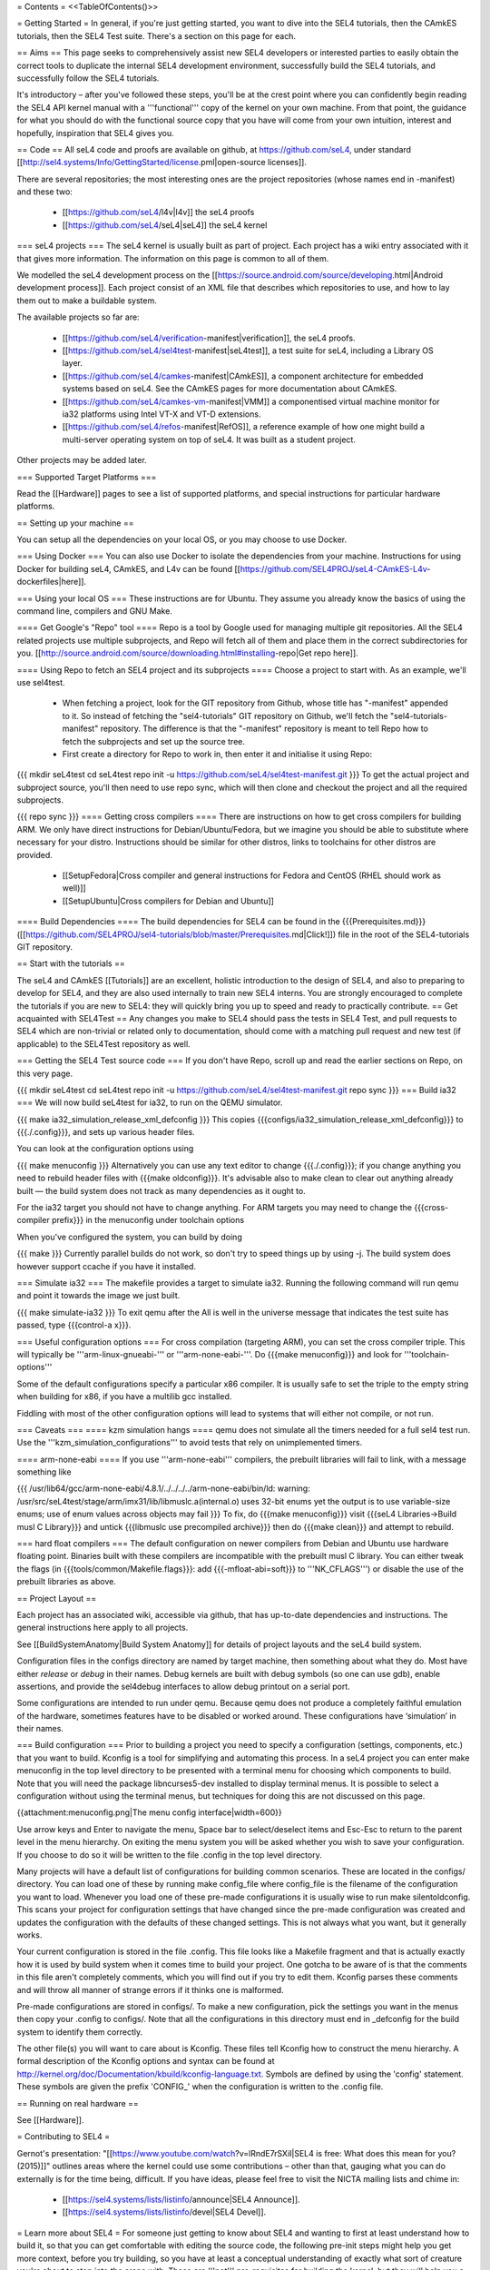 = Contents =
<<TableOfContents()>>

= Getting Started =
In general, if you're just getting started, you want to dive into the SEL4 tutorials, then the CAmkES tutorials, then the SEL4 Test suite. There's a section on this page for each.

== Aims ==
This page seeks to comprehensively assist new SEL4 developers or interested parties to easily obtain the correct tools to duplicate the internal SEL4 development environment, successfully build the SEL4 tutorials, and successfully follow the SEL4 tutorials.

It's introductory – after you've followed these steps, you'll be at the crest point where you can confidently begin reading the SEL4 API kernel manual with a '''functional''' copy of the kernel on your own machine. From that point, the guidance for what you should do with the functional source copy that you have will come from your own intuition, interest and hopefully, inspiration that SEL4 gives you.

== Code ==
All seL4 code and proofs are available on github, at https://github.com/seL4, under standard [[http://sel4.systems/Info/GettingStarted/license.pml|open-source licenses]].

There are several repositories; the most interesting ones are the project repositories (whose names end in -manifest) and these two:

 * [[https://github.com/seL4/l4v|l4v]] the seL4 proofs

 * [[https://github.com/seL4/seL4|seL4]] the seL4 kernel

=== seL4 projects ===
The seL4 kernel is usually built as part of project. Each project has a wiki entry associated with it that gives more information. The information on this page is common to all of them.

We modelled the seL4 development process on the [[https://source.android.com/source/developing.html|Android development process]]. Each project consist of an XML file that describes which repositories to use, and how to lay them out to make a buildable system.

The available projects so far are:

 * [[https://github.com/seL4/verification-manifest|verification]], the seL4 proofs.

 * [[https://github.com/seL4/sel4test-manifest|seL4test]], a test suite for seL4, including a Library OS layer.

 * [[https://github.com/seL4/camkes-manifest|CAmkES]], a component architecture for embedded systems based on seL4. See the CAmkES pages for more documentation about CAmkES.

 * [[https://github.com/seL4/camkes-vm-manifest|VMM]] a componentised virtual machine monitor for ia32 platforms using Intel VT-X and VT-D extensions.

 * [[https://github.com/seL4/refos-manifest|RefOS]], a reference example of how one might build a multi-server operating system on top of seL4. It was built as a student project.

Other projects may be added later.

=== Supported Target Platforms ===

Read the [[Hardware]] pages to see a list of supported platforms, and special instructions for particular hardware platforms.

== Setting up your machine ==

You can setup all the dependencies on your local OS, or you may choose to use Docker.

=== Using Docker ===
You can also use Docker to isolate the dependencies from your machine. Instructions for using Docker for building seL4, CAmkES, and L4v can be found [[https://github.com/SEL4PROJ/seL4-CAmkES-L4v-dockerfiles|here]].


=== Using your local OS ===
These instructions are for Ubuntu. They assume you already know the basics of using the command line, compilers and GNU Make.

==== Get Google's "Repo" tool ====
Repo is a tool by Google used for managing multiple git repositories. All the SEL4 related projects use multiple subprojects, and Repo will fetch all of them and place them in the correct subdirectories for you. [[http://source.android.com/source/downloading.html#installing-repo|Get repo here]].

==== Using Repo to fetch an SEL4 project and its subprojects ====
Choose a project to start with. As an example, we'll use sel4test.

 * When fetching a project, look for the GIT repository from Github, whose title has "-manifest" appended to it. So instead of fetching the "sel4-tutorials" GIT repository on Github, we'll fetch the "sel4-tutorials-manifest" repository. The difference is that the "-manifest" repository is meant to tell Repo how to fetch the subprojects and set up the source tree.
 * First create a directory for Repo to work in, then enter it and initialise it using Repo:

{{{
mkdir seL4test
cd seL4test
repo init -u https://github.com/seL4/sel4test-manifest.git
}}}
To get the actual project and subproject source, you'll then need to use repo sync, which will then clone and checkout the project and all the required subprojects.

{{{
repo sync
}}}
==== Getting cross compilers ====
There are instructions on how to get cross compilers for building ARM. We only have direct instructions for Debian/Ubuntu/Fedora, but we imagine you should be able to substitute where necessary for your distro. Instructions should be similar for other distros, links to toolchains for other distros are provided.

 * [[SetupFedora|Cross compiler and general instructions for Fedora and CentOS (RHEL should work as well)]]
 * [[SetupUbuntu|Cross compilers for Debian and Ubuntu]]

==== Build Dependencies ====
The build dependencies for SEL4 can be found in the {{{Prerequisites.md}}} ([[https://github.com/SEL4PROJ/sel4-tutorials/blob/master/Prerequisites.md|Click!]]) file in the root of the SEL4-tutorials GIT repository.

== Start with the tutorials ==

The seL4 and CAmkES [[Tutorials]] are an excellent, holistic introduction to the design of SEL4, and also to preparing to develop for SEL4, and they are also used internally to train new SEL4 interns. You are strongly encouraged to complete the tutorials if you are new to SEL4: they will quickly bring you up to speed and ready to practically contribute.
== Get acquainted with SEL4Test ==
Any changes you make to SEL4 should pass the tests in SEL4 Test, and pull requests to SEL4 which are non-trivial or related only to documentation, should come with a matching pull request and new test (if applicable) to the SEL4Test repository as well.

=== Getting the SEL4 Test source code ===
If you don't have Repo, scroll up and read the earlier sections on Repo, on this very page.

{{{
mkdir seL4test
cd seL4test
repo init -u https://github.com/seL4/sel4test-manifest.git
repo sync
}}}
=== Build ia32 ===
We will now build seL4test for ia32, to run on the QEMU simulator.

{{{
make ia32_simulation_release_xml_defconfig
}}}
This copies {{{configs/ia32_simulation_release_xml_defconfig}}} to {{{./.config}}}, and sets up various header files.

You can look at the configuration options using

{{{
make menuconfig
}}}
Alternatively you can use any text editor to change   {{{./.config}}}; if you change anything you need to   rebuild header files with {{{make oldconfig}}}. It's   advisable also to make clean to clear out anything   already built — the build system does not track as many dependencies as it ought to.

For the ia32 target you should not have to change anything. For   ARM targets you may need to change the {{{cross-compiler prefix}}} in the menuconfig under toolchain options

When you've configured the system, you can build by doing

{{{
make
}}}
Currently parallel builds do not work, so don't try to speed   things up by using -j. The build system does however   support ccache if you have it installed.

=== Simulate ia32 ===
The makefile provides a target to simulate ia32. Running the following command will run qemu and point it towards the image we just built.

{{{
make simulate-ia32
}}}
To exit qemu after the All is well in the universe   message that indicates the test suite has passed, type {{{control-a x}}}.

=== Useful configuration options ===
For cross compilation (targeting ARM), you can set the cross compiler triple. This will typically be '''arm-linux-gnueabi-''' or '''arm-none-eabi-'''.   Do {{{make menuconfig}}} and look for '''toolchain-options'''

Some of the default configurations specify a particular x86 compiler. It is usually safe to set the triple to the empty string when building for x86, if you have a multilib gcc installed.

Fiddling with most of the other configuration options will lead to systems that will either not compile, or not run.

=== Caveats ===
==== kzm simulation hangs ====
qemu does not simulate all the timers needed for a full sel4 test run. Use the '''kzm_simulation_configurations''' to avoid tests that rely on unimplemented timers.

==== arm-none-eabi ====
If you use '''arm-none-eabi''' compilers, the prebuilt libraries will fail to link, with a message something like

{{{
/usr/lib64/gcc/arm-none-eabi/4.8.1/../../../../arm-none-eabi/bin/ld: warning: /usr/src/seL4test/stage/arm/imx31/lib/libmuslc.a(internal.o) uses 32-bit enums yet the output is to use variable-size enums; use of enum values across objects may fail
}}}
To fix, do {{{make menuconfig}}} visit {{{seL4 Libraries→Build musl C Library}}} and untick {{{libmuslc use precompiled archive}}} then do {{{make clean}}} and attempt to rebuild.

=== hard float compilers ===
The default configuration on newer compilers from Debian and Ubuntu use hardware floating point. Binaries built with these compilers are incompatible with the prebuilt musl C library. You can either tweak the flags (in {{{tools/common/Makefile.flags}}}: add {{{-mfloat-abi=soft}}} to '''NK_CFLAGS''') or disable the use of the prebuilt libraries as above.

== Project Layout ==

Each project has an associated wiki, accessible via github, that   has up-to-date dependencies and instructions. The general   instructions here apply to all projects.

See [[BuildSystemAnatomy|Build System Anatomy]] for details of project layouts and the seL4 build system.

Configuration files in the configs directory are named by target machine, then something about what they do. Most have either   `release` or `debug` in their names. Debug kernels are built with   debug symbols (so one can use gdb), enable   assertions, and provide the sel4debug interfaces to allow debug   printout on a serial port.

Some configurations are intended to run under qemu. Because qemu   does not produce a completely faithful emulation of the hardware,   sometimes features have to be disabled or worked around. These   configurations have ‘simulation’ in their names.

=== Build configuration ===
Prior to building a project you need to specify a configuration (settings, components, etc.) that you want to build. Kconfig is a tool for simplifying and automating this process. In a seL4 project you can enter make menuconfig in the top level directory to be presented with a terminal menu for choosing which components to build. Note that you will need the package libncurses5-dev installed to display terminal menus. It is possible to select a configuration without using the terminal menus, but techniques for doing this are not discussed on this page.

{{attachment:menuconfig.png|The menu config interface|width=600}}

Use arrow keys and Enter to navigate the menu, Space bar to select/deselect items and Esc-Esc to return to the parent level in the menu hierarchy. On exiting the menu system you will be asked whether you wish to save your configuration. If you choose to do so it will be written to the file .config in the top level directory.

Many projects will have a default list of configurations for building common scenarios. These are located in the configs/ directory. You can load one of these by running make config_file where config_file is the filename of the configuration you want to load. Whenever you load one of these pre-made configurations it is usually wise to run make silentoldconfig. This scans your project for configuration settings that have changed since the pre-made configuration was created and updates the configuration with the defaults of these changed settings. This is not always what you want, but it generally works.

Your current configuration is stored in the file .config. This file looks like a Makefile fragment and that is actually exactly how it is used by build system when it comes time to build your project. One gotcha to be aware of is that the comments in this file aren't completely comments, which you will find out if you try to edit them. Kconfig parses these comments and will throw all manner of strange errors if it thinks one is malformed.

Pre-made configurations are stored in configs/. To make a new configuration, pick the settings you want in the menus then copy your .config to configs/. Note that all the configurations in this directory must end in _defconfig for the build system to identify them correctly.

The other file(s) you will want to care about is Kconfig. These files tell Kconfig how to construct the menu hierarchy. A formal description of the Kconfig options and syntax can be found at http://kernel.org/doc/Documentation/kbuild/kconfig-language.txt. Symbols are defined by using the 'config' statement. These symbols are given the prefix 'CONFIG_' when the configuration is written to the .config file.

== Running on real hardware ==

See [[Hardware]].

= Contributing to SEL4 =

Gernot's presentation: "[[https://www.youtube.com/watch?v=lRndE7rSXiI|SEL4 is free: What does this mean for you? (2015)]]" outlines areas where the kernel could use some contributions – other than that, gauging what you can do externally is for the time being, difficult. If you have ideas, please feel free to visit the NICTA mailing lists and chime in:

 * [[https://sel4.systems/lists/listinfo/announce|SEL4 Announce]].
 * [[https://sel4.systems/lists/listinfo/devel|SEL4 Devel]].

= Learn more about SEL4 =
For someone just getting to know about SEL4 and wanting to first at least understand how to build it, so that you can get comfortable with editing the source code, the following pre-init steps might help you get more context, before you try building, so you have at least a conceptual understanding of exactly what sort of creature you're about to step into the arena with. These are '''not''' pre-requisites for building the kernel, but they will help you a lot in understanding what you're dealing with.

== SSRG/NICTA publications ==
The SSRG group at NICTA has published a long list of papers on the SEL4 kernel, documenting every design decision and the justifications for each one. Consider trying to read some of them, or at least scrolling through the list, and picking out the most eye-catching titles and skimming them. You can find a long list of SEL4 publications here:

[[http://ssrg.nicta.com.au/projects/seL4/|The SEL4 project page at NICTA]].

== Youtube videos ==
 * Gernot Heiser outlines several areas where the kernel is looking for good Samaritans toward the end of this presentation, "[[https://www.youtube.com/watch?v=lRndE7rSXiI|SEL4 is free: What does this mean for you? (2015)]]". If you were looking for externally available information on the status of SEL4, you probably ran across that presentation yourself.
 * In addition, this youtube video shows Gernot giving a presentation on SEL4's context and position in the timeline of L4 microkernel research: "[[https://www.youtube.com/watch?v=RdoaFc5-1Rk|From L3 to SEL4: What have we learned in 20 years of L4 microkernels? (2014)]]".
